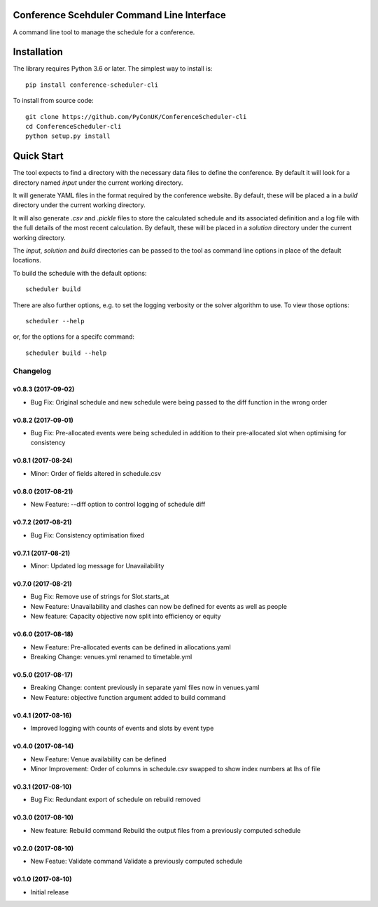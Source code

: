 Conference Scehduler Command Line Interface
===========================================
A command line tool to manage the schedule for a conference.

Installation
============

The library requires Python 3.6 or later. The simplest way to install is::

    pip install conference-scheduler-cli

To install from source code::

    git clone https://github.com/PyConUK/ConferenceScheduler-cli
    cd ConferenceScheduler-cli
    python setup.py install

Quick Start
===========

The tool expects to find a directory with the necessary data files to define
the conference. By default it will look for a directory named `input` under
the current working directory.

It will generate YAML files in the format required by the conference
website. By default, these will be placed a in a `build` directory under the
current working directory.

It will also generate `.csv` and `.pickle` files to store the calculated
schedule and its associated definition and a log file with the full details of
the most recent calculation. By default, these will be placed in a
`solution` directory under the current working directory.

The `input`, `solution` and `build` directories can be passed to the tool as
command line options in place of the default locations.

To build the schedule with the default options::

    scheduler build

There are also further options, e.g. to set the logging verbosity or the
solver algorithm to use. To view those options::

    scheduler --help

or, for the options for a specifc command::

    scheduler build --help

Changelog
#########

v0.8.3 (2017-09-02)
-------------------
* Bug Fix: Original schedule and new schedule were being passed to the diff
  function in the wrong order

v0.8.2 (2017-09-01)
-------------------
* Bug Fix: Pre-allocated events were being scheduled in addition to their
  pre-allocated slot when optimising for consistency

v0.8.1 (2017-08-24)
-------------------
* Minor: Order of fields altered in schedule.csv

v0.8.0 (2017-08-21)
-------------------
* New Feature: --diff option to control logging of schedule diff


v0.7.2 (2017-08-21)
-------------------
* Bug Fix: Consistency optimisation fixed

v0.7.1 (2017-08-21)
-------------------
* Minor: Updated log message for Unavailability

v0.7.0 (2017-08-21)
-------------------
* Bug Fix: Remove use of strings for Slot.starts_at

* New Feature: Unavailability and clashes can now be defined for events as well
  as people

* New feature: Capacity objective now split into efficiency or equity

v0.6.0 (2017-08-18)
-------------------
* New Feature: Pre-allocated events can be defined in allocations.yaml

* Breaking Change: venues.yml renamed to timetable.yml

v0.5.0 (2017-08-17)
-------------------
* Breaking Change: content previously in separate yaml files now in venues.yaml

* New Feature: objective function argument added to build command

v0.4.1 (2017-08-16)
-------------------
* Improved logging with counts of events and slots by event type

v0.4.0 (2017-08-14)
-------------------
* New Feature: Venue availability can be defined

* Minor Improvement: Order of columns in schedule.csv swapped to show index
  numbers at lhs of file

v0.3.1 (2017-08-10)
-------------------
* Bug Fix: Redundant export of schedule on rebuild removed

v0.3.0 (2017-08-10)
-------------------
* New feature: Rebuild command
  Rebuild the output files from a previously computed schedule

v0.2.0 (2017-08-10)
-------------------
* New Featue: Validate command
  Validate a previously computed schedule

v0.1.0 (2017-08-10)
-------------------
* Initial release


